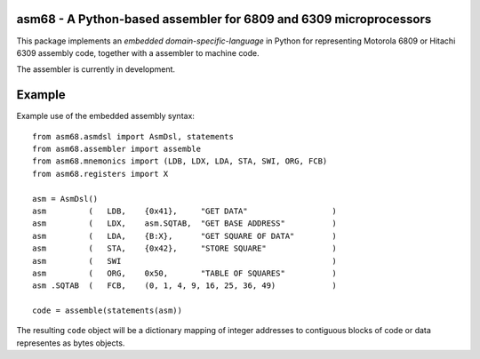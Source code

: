 asm68 - A Python-based assembler for 6809 and 6309 microprocessors
==================================================================

This package implements an *embedded domain-specific-language* in
Python for representing Motorola 6809 or Hitachi 6309 assembly code,
together with a assembler to machine code.

The assembler is currently in development.

Example
=======

Example use of the embedded assembly syntax::

    from asm68.asmdsl import AsmDsl, statements
    from asm68.assembler import assemble
    from asm68.mnemonics import (LDB, LDX, LDA, STA, SWI, ORG, FCB)
    from asm68.registers import X

    asm = AsmDsl()
    asm         (   LDB,    {0x41},     "GET DATA"                  )
    asm         (   LDX,    asm.SQTAB,  "GET BASE ADDRESS"          )
    asm         (   LDA,    {B:X},      "GET SQUARE OF DATA"        )
    asm         (   STA,    {0x42},     "STORE SQUARE"              )
    asm         (   SWI                                             )
    asm         (   ORG,    0x50,       "TABLE OF SQUARES"          )
    asm .SQTAB  (   FCB,    (0, 1, 4, 9, 16, 25, 36, 49)            )

    code = assemble(statements(asm))

The resulting ``code`` object will be a dictionary mapping of integer
addresses to contiguous blocks of code or data representes as bytes
objects.
